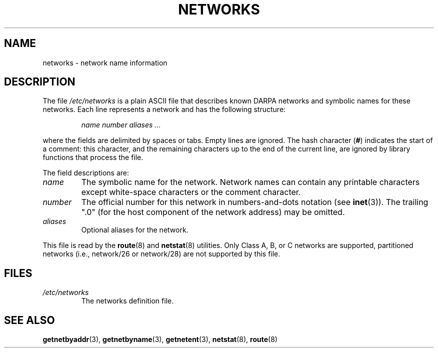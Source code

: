 .\" Copyright (c) 2001 Martin Schulze <joey@infodrom.org>
.\"
.\" SPDX-License-Identifier: GPL-2.0-or-later
.\"
.\" 2008-09-04, mtk, taken from Debian downstream, with a few light edits
.\"
.TH NETWORKS 5 2008-09-04 "Linux man-pages (unreleased)"
.SH NAME
networks \- network name information
.SH DESCRIPTION
The file
.I /etc/networks
is a plain ASCII file that describes known DARPA networks and symbolic
names for these networks.
Each line represents a network and has the following structure:
.PP
.RS
.I name number aliases ...
.RE
.PP
where the fields are delimited by spaces or tabs.
Empty lines are ignored.
The hash character (\fB#\fP) indicates the start of a comment:
this character, and the remaining characters up to
the end of the current line,
are ignored by library functions that process the file.
.PP
The field descriptions are:
.TP
.I name
The symbolic name for the network.
Network names can contain any printable characters except
white-space characters or the comment character.
.TP
.I number
The official number for this network in numbers-and-dots notation (see
.BR inet (3)).
The trailing ".0" (for the host component of the network address)
may be omitted.
.TP
.I aliases
Optional aliases for the network.
.PP
This file is read by the
.BR route (8)
and
.BR netstat (8)
utilities.
Only Class A, B, or C networks are supported, partitioned networks
(i.e., network/26 or network/28) are not supported by this file.
.SH FILES
.TP
.I /etc/networks
The networks definition file.
.SH SEE ALSO
.BR getnetbyaddr (3),
.BR getnetbyname (3),
.BR getnetent (3),
.BR netstat (8),
.BR route (8)
